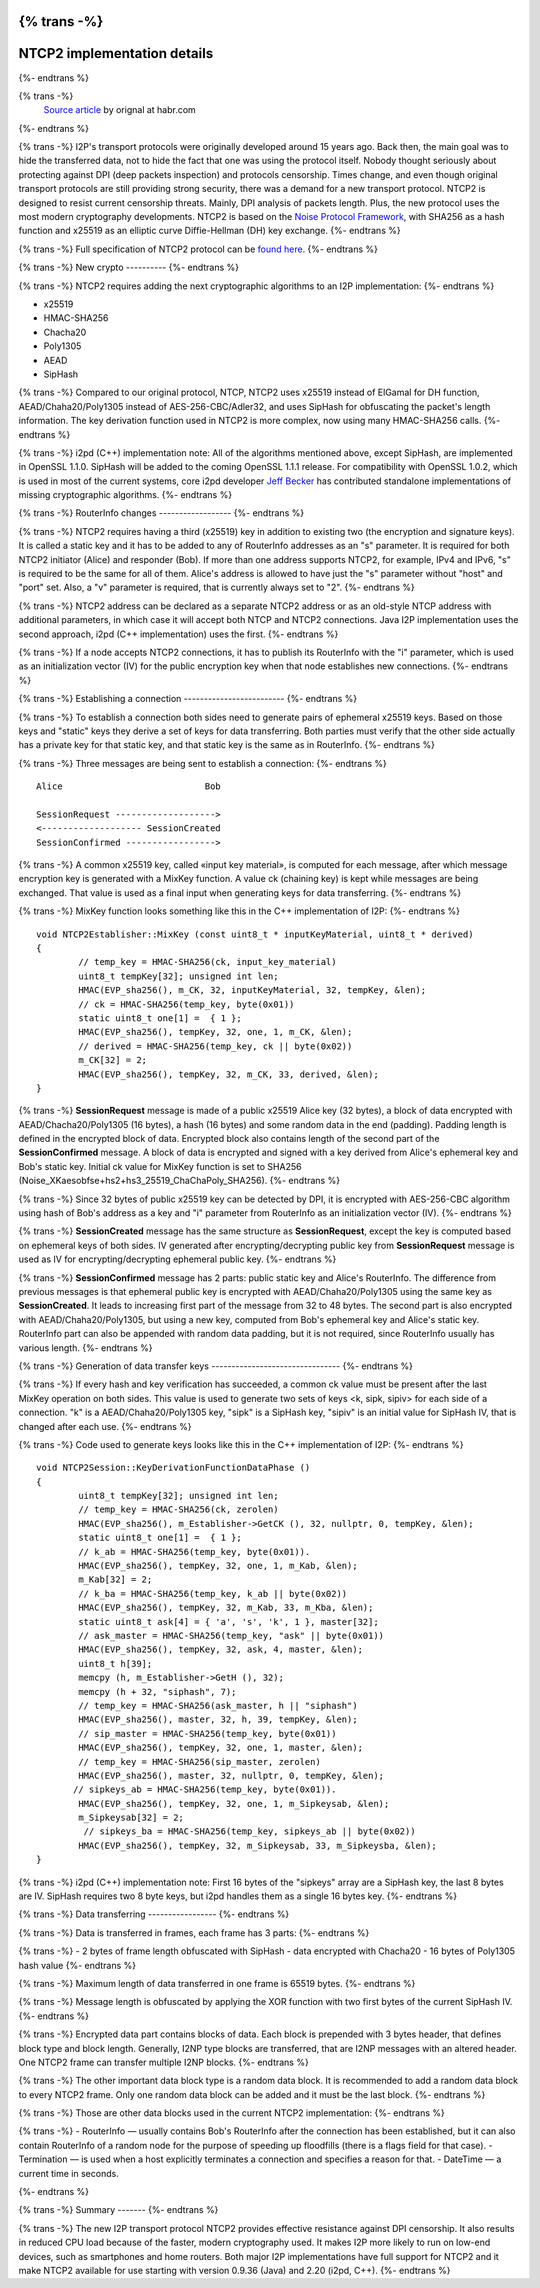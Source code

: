 {% trans -%}
============================
NTCP2 implementation details
============================
{%- endtrans %}

.. meta::
    :author: villain
    :date: 2018-08-20
    :category: development
    :excerpt: {% trans %}I2P's new transport protocol implementation details{% endtrans %}

{% trans -%}
    `Source article`_ by orignal at habr.com

{%- endtrans %}

.. _`Source article`: https://habr.com/post/416785/

{% trans -%}
I2P's transport protocols were originally developed around 15 years ago. Back 
then, the main goal was to hide the transferred data, not to hide the fact that 
one was using the protocol itself. Nobody thought seriously about protecting 
against DPI (deep packets inspection) and protocols censorship. Times change, 
and even though original transport protocols are still providing strong security, 
there was a demand for a new transport protocol. NTCP2 is designed to resist 
current censorship threats. Mainly, DPI analysis of packets length. Plus, the new 
protocol uses the most modern cryptography developments. NTCP2 is based on the 
`Noise Protocol Framework`_, with SHA256 
as a hash function and x25519 as an elliptic curve Diffie-Hellman (DH) key 
exchange.
{%- endtrans %}

.. _`Noise Protocol Framework`: https://noiseprotocol.org/noise.html


{% trans -%}
Full specification of NTCP2 protocol can be `found here`_.
{%- endtrans %}

.. _`found here`: {{ spec_url('ntcp2') }}

{% trans -%}
New crypto
----------
{%- endtrans %}

{% trans -%}
NTCP2 requires adding the next cryptographic algorithms to an I2P implementation:
{%- endtrans %}

- x25519
- HMAC-SHA256
- Chacha20
- Poly1305
- AEAD
- SipHash

{% trans -%}
Compared to our original protocol, NTCP, NTCP2 uses x25519 instead of ElGamal 
for DH function, AEAD/Chaha20/Poly1305 instead of AES-256-CBC/Adler32, and uses 
SipHash for obfuscating the packet's length information. The key derivation 
function used in NTCP2 is more complex, now using many HMAC-SHA256 calls.
{%- endtrans %}

{% trans -%}
i2pd (C++) implementation note: All of the algorithms mentioned above, except 
SipHash, are implemented in OpenSSL 1.1.0. SipHash will be added to the coming 
OpenSSL 1.1.1 release. For compatibility with OpenSSL 1.0.2, which is used in 
most of the current systems, core i2pd developer 
`Jeff Becker`_ has contributed standalone 
implementations of missing cryptographic algorithms. 
{%- endtrans %}

.. _`Jeff Becker`: https://github.com/majestrate

{% trans -%}
RouterInfo changes
------------------
{%- endtrans %}

{% trans -%}
NTCP2 requires having a third (x25519) key in addition to existing two (the 
encryption and signature keys). It is called a static key and it has to be added 
to any of RouterInfo addresses as an "s" parameter. It is required for both 
NTCP2 initiator (Alice) and responder (Bob). If more than one address supports 
NTCP2, for example, IPv4 and IPv6, "s" is required to be the same for all of 
them. Alice's address is allowed to have just the "s" parameter without "host" 
and "port" set. Also, a "v" parameter is required, that is currently always set 
to "2".
{%- endtrans %}

{% trans -%}
NTCP2 address can be declared as a separate NTCP2 address or as an old-style 
NTCP address with additional parameters, in which case it will accept both 
NTCP and NTCP2 connections. Java I2P implementation uses the second approach, 
i2pd (C++ implementation) uses the first.
{%- endtrans %}

{% trans -%}
If a node accepts NTCP2 connections, it has to publish its RouterInfo with the 
"i" parameter, which is used as an initialization vector (IV) for the public 
encryption key when that node establishes new connections.
{%- endtrans %}

{% trans -%}
Establishing a connection
-------------------------
{%- endtrans %}

{% trans -%}
To establish a connection both sides need to generate pairs of ephemeral x25519 
keys. Based on those keys and "static" keys they derive a set of keys for data 
transferring. Both parties must verify that the other side actually has a 
private key for that static key, and that static key is the same as in RouterInfo.
{%- endtrans %}

{% trans -%}
Three messages are being sent to establish a connection:
{%- endtrans %}

::

    Alice                           Bob
      
    SessionRequest ------------------->
    <------------------- SessionCreated
    SessionConfirmed ----------------->


{% trans -%}
A common x25519 key, called «input key material», is computed for each message, 
after which message encryption key is generated with a MixKey function. A value 
ck (chaining key) is kept while messages are being exchanged. 
That value is used as a final input when generating keys for data transferring. 
{%- endtrans %}

{% trans -%}
MixKey function looks something like this in the C++ implementation of I2P:
{%- endtrans %}

::

    void NTCP2Establisher::MixKey (const uint8_t * inputKeyMaterial, uint8_t * derived)
    {
            // temp_key = HMAC-SHA256(ck, input_key_material)
            uint8_t tempKey[32]; unsigned int len;
            HMAC(EVP_sha256(), m_CK, 32, inputKeyMaterial, 32, tempKey, &len); 	
            // ck = HMAC-SHA256(temp_key, byte(0x01)) 
            static uint8_t one[1] =  { 1 };
            HMAC(EVP_sha256(), tempKey, 32, one, 1, m_CK, &len); 	
            // derived = HMAC-SHA256(temp_key, ck || byte(0x02))
            m_CK[32] = 2;
            HMAC(EVP_sha256(), tempKey, 32, m_CK, 33, derived, &len); 	
    }



{% trans -%}
**SessionRequest** message is made of a public x25519 Alice key (32 bytes), a 
block of data encrypted with AEAD/Chacha20/Poly1305 (16 bytes), a hash 
(16 bytes) and some random data in the end (padding). Padding length is 
defined in the encrypted block of data. Encrypted block also contains length of 
the second part of the **SessionConfirmed** message. A block of data is 
encrypted and signed with a key derived from Alice's ephemeral key and 
Bob's static key. Initial ck value for MixKey function is set to SHA256 
(Noise_XKaesobfse+hs2+hs3_25519_ChaChaPoly_SHA256).
{%- endtrans %}

{% trans -%}
Since 32 bytes of public x25519 key can be detected by DPI, it is encrypted with 
AES-256-CBC algorithm using hash of Bob's address as a key and "i" parameter 
from RouterInfo as an initialization vector (IV).
{%- endtrans %}

{% trans -%}
**SessionCreated** message has the same structure as **SessionRequest**, except 
the key is computed based on ephemeral keys of both sides. IV generated after 
encrypting/decrypting public key from **SessionRequest** message is used as IV 
for encrypting/decrypting ephemeral public key.
{%- endtrans %}

{% trans -%}
**SessionConfirmed** message has 2 parts: public static key and Alice's 
RouterInfo. The difference from previous messages is that ephemeral public key 
is encrypted with AEAD/Chaha20/Poly1305 using the same key as **SessionCreated**. 
It leads to increasing first part of the message from 32 to 48 bytes. 
The second part is also encrypted with AEAD/Chaha20/Poly1305, but using a new 
key, computed from Bob's ephemeral key and Alice's static key. RouterInfo part 
can also be appended with random data padding, but it is not required, since 
RouterInfo usually has various length.
{%- endtrans %}

{% trans -%}
Generation of data transfer keys
--------------------------------
{%- endtrans %}

{% trans -%}
If every hash and key verification has succeeded, a common ck value must be 
present after the last MixKey operation on both sides. This value is used to 
generate two sets of keys <k, sipk, sipiv> for each side of a connection. "k" is 
a AEAD/Chaha20/Poly1305 key, "sipk" is a SipHash key, "sipiv" is an initial 
value for SipHash IV, that is changed after each use.
{%- endtrans %}

{% trans -%}
Code used to generate keys looks like this in the C++ implementation of I2P:
{%- endtrans %}


::

    void NTCP2Session::KeyDerivationFunctionDataPhase ()
    {
            uint8_t tempKey[32]; unsigned int len;
            // temp_key = HMAC-SHA256(ck, zerolen)
            HMAC(EVP_sha256(), m_Establisher->GetCK (), 32, nullptr, 0, tempKey, &len); 
            static uint8_t one[1] =  { 1 };
            // k_ab = HMAC-SHA256(temp_key, byte(0x01)).
            HMAC(EVP_sha256(), tempKey, 32, one, 1, m_Kab, &len); 
            m_Kab[32] = 2;
            // k_ba = HMAC-SHA256(temp_key, k_ab || byte(0x02))
            HMAC(EVP_sha256(), tempKey, 32, m_Kab, 33, m_Kba, &len);  
            static uint8_t ask[4] = { 'a', 's', 'k', 1 }, master[32];
            // ask_master = HMAC-SHA256(temp_key, "ask" || byte(0x01))
            HMAC(EVP_sha256(), tempKey, 32, ask, 4, master, &len); 
            uint8_t h[39];
            memcpy (h, m_Establisher->GetH (), 32);
            memcpy (h + 32, "siphash", 7);
            // temp_key = HMAC-SHA256(ask_master, h || "siphash")
            HMAC(EVP_sha256(), master, 32, h, 39, tempKey, &len); 
            // sip_master = HMAC-SHA256(temp_key, byte(0x01))  
            HMAC(EVP_sha256(), tempKey, 32, one, 1, master, &len); 
            // temp_key = HMAC-SHA256(sip_master, zerolen)
            HMAC(EVP_sha256(), master, 32, nullptr, 0, tempKey, &len); 
           // sipkeys_ab = HMAC-SHA256(temp_key, byte(0x01)).
            HMAC(EVP_sha256(), tempKey, 32, one, 1, m_Sipkeysab, &len); 
            m_Sipkeysab[32] = 2;
             // sipkeys_ba = HMAC-SHA256(temp_key, sipkeys_ab || byte(0x02)) 
            HMAC(EVP_sha256(), tempKey, 32, m_Sipkeysab, 33, m_Sipkeysba, &len);
    }



{% trans -%}
i2pd (C++) implementation note: First 16 bytes of the "sipkeys" array are a 
SipHash key, the last 8 bytes are IV. SipHash requires two 8 byte keys, but i2pd 
handles them as a single 16 bytes key.
{%- endtrans %}

{% trans -%}
Data transferring
-----------------
{%- endtrans %}

{% trans -%}
Data is transferred in frames, each frame has 3 parts:
{%- endtrans %}

{% trans -%}
- 2 bytes of frame length obfuscated with SipHash
- data encrypted with Chacha20
- 16 bytes of Poly1305 hash value
{%- endtrans %}

{% trans -%}
Maximum length of data transferred in one frame is 65519 bytes.
{%- endtrans %}

{% trans -%}
Message length is obfuscated by applying the XOR function with two first bytes 
of the current SipHash IV.
{%- endtrans %}

{% trans -%}
Encrypted data part contains blocks of data. Each block is prepended with 3 
bytes header, that defines block type and block length. Generally, I2NP type 
blocks are transferred, that are I2NP messages with an altered header. One NTCP2 
frame can transfer multiple I2NP blocks.
{%- endtrans %}

{% trans -%}
The other important data block type is a random data block. It is recommended to 
add a random data block to every NTCP2 frame. Only one random data block can be 
added and it must be the last block.
{%- endtrans %}

{% trans -%}
Those are other data blocks used in the current NTCP2 implementation:
{%- endtrans %}

{% trans -%}
- RouterInfo  — usually contains Bob's RouterInfo after the connection has been 
established, but it can also contain RouterInfo of a random node for the purpose 
of speeding up floodfills (there is a flags field for that case). 
- Termination  — is used when a host explicitly terminates a connection and 
specifies a reason for that.
- DateTime — a current time in seconds.

{%- endtrans %}

{% trans -%}
Summary
-------
{%- endtrans %}

{% trans -%}
The new I2P transport protocol NTCP2 provides effective resistance against DPI 
censorship. It also results in reduced CPU load because of the faster, modern 
cryptography used. It makes I2P more likely to run on low-end devices, such as 
smartphones and home routers. Both major I2P implementations have full support 
for NTCP2 and it make NTCP2 available for use starting with version 
0.9.36 (Java) and 2.20 (i2pd, C++). 
{%- endtrans %}
